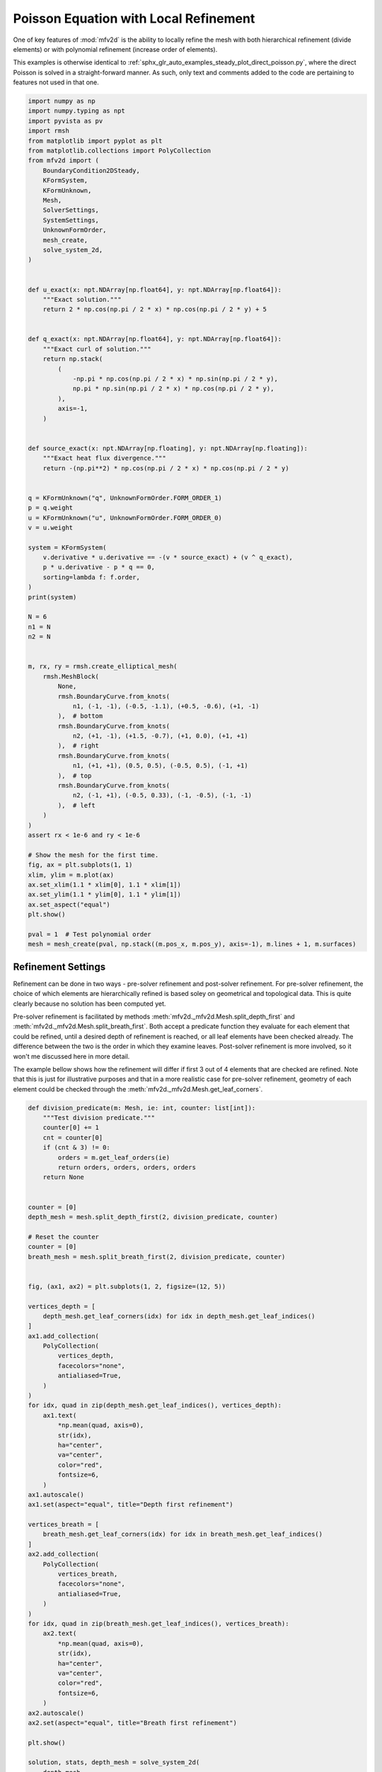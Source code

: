 
.. DO NOT EDIT.
.. THIS FILE WAS AUTOMATICALLY GENERATED BY SPHINX-GALLERY.
.. TO MAKE CHANGES, EDIT THE SOURCE PYTHON FILE:
.. "auto_examples/steady/plot_direct_poisson_refined_pre.py"
.. LINE NUMBERS ARE GIVEN BELOW.

.. only:: html

    .. note::
        :class: sphx-glr-download-link-note

        :ref:`Go to the end <sphx_glr_download_auto_examples_steady_plot_direct_poisson_refined_pre.py>`
        to download the full example code.

.. rst-class:: sphx-glr-example-title

.. _sphx_glr_auto_examples_steady_plot_direct_poisson_refined_pre.py:


Poisson Equation with Local Refinement
======================================

One of key features of :mod:`mfv2d` is the ability to locally refine the mesh with
both hierarchical refinement (divide elements) or with polynomial refinement
(increase order of elements).

This examples is otherwise identical to :ref:`sphx_glr_auto_examples_steady_plot_direct_poisson.py`,
where the direct Poisson is solved in a straight-forward manner. As such, only
text and comments added to the code are pertaining to features not used in that one.

.. GENERATED FROM PYTHON SOURCE LINES 14-103

.. code-block:: Python


    import numpy as np
    import numpy.typing as npt
    import pyvista as pv
    import rmsh
    from matplotlib import pyplot as plt
    from matplotlib.collections import PolyCollection
    from mfv2d import (
        BoundaryCondition2DSteady,
        KFormSystem,
        KFormUnknown,
        Mesh,
        SolverSettings,
        SystemSettings,
        UnknownFormOrder,
        mesh_create,
        solve_system_2d,
    )


    def u_exact(x: npt.NDArray[np.float64], y: npt.NDArray[np.float64]):
        """Exact solution."""
        return 2 * np.cos(np.pi / 2 * x) * np.cos(np.pi / 2 * y) + 5


    def q_exact(x: npt.NDArray[np.float64], y: npt.NDArray[np.float64]):
        """Exact curl of solution."""
        return np.stack(
            (
                -np.pi * np.cos(np.pi / 2 * x) * np.sin(np.pi / 2 * y),
                np.pi * np.sin(np.pi / 2 * x) * np.cos(np.pi / 2 * y),
            ),
            axis=-1,
        )


    def source_exact(x: npt.NDArray[np.floating], y: npt.NDArray[np.floating]):
        """Exact heat flux divergence."""
        return -(np.pi**2) * np.cos(np.pi / 2 * x) * np.cos(np.pi / 2 * y)


    q = KFormUnknown("q", UnknownFormOrder.FORM_ORDER_1)
    p = q.weight
    u = KFormUnknown("u", UnknownFormOrder.FORM_ORDER_0)
    v = u.weight

    system = KFormSystem(
        v.derivative * u.derivative == -(v * source_exact) + (v ^ q_exact),
        p * u.derivative - p * q == 0,
        sorting=lambda f: f.order,
    )
    print(system)

    N = 6
    n1 = N
    n2 = N


    m, rx, ry = rmsh.create_elliptical_mesh(
        rmsh.MeshBlock(
            None,
            rmsh.BoundaryCurve.from_knots(
                n1, (-1, -1), (-0.5, -1.1), (+0.5, -0.6), (+1, -1)
            ),  # bottom
            rmsh.BoundaryCurve.from_knots(
                n2, (+1, -1), (+1.5, -0.7), (+1, 0.0), (+1, +1)
            ),  # right
            rmsh.BoundaryCurve.from_knots(
                n1, (+1, +1), (0.5, 0.5), (-0.5, 0.5), (-1, +1)
            ),  # top
            rmsh.BoundaryCurve.from_knots(
                n2, (-1, +1), (-0.5, 0.33), (-1, -0.5), (-1, -1)
            ),  # left
        )
    )
    assert rx < 1e-6 and ry < 1e-6

    # Show the mesh for the first time.
    fig, ax = plt.subplots(1, 1)
    xlim, ylim = m.plot(ax)
    ax.set_xlim(1.1 * xlim[0], 1.1 * xlim[1])
    ax.set_ylim(1.1 * ylim[0], 1.1 * ylim[1])
    ax.set_aspect("equal")
    plt.show()

    pval = 1  # Test polynomial order
    mesh = mesh_create(pval, np.stack((m.pos_x, m.pos_y), axis=-1), m.lines + 1, m.surfaces)





.. image-sg:: /auto_examples/steady/images/sphx_glr_plot_direct_poisson_refined_pre_001.png
   :alt: plot direct poisson refined pre
   :srcset: /auto_examples/steady/images/sphx_glr_plot_direct_poisson_refined_pre_001.png
   :class: sphx-glr-single-img


.. rst-class:: sphx-glr-script-out

 .. code-block:: none

    [u(0*)]^T  ([(E(1, 0))^T @ M(0) @ E(1, 0) |         0]  [u(0)]   [-1 * <u, source_exact> + <u, q_exact>])
    [q(1*)]    ([              M(1) @ E(1, 0) | -1 * M(1)]  [q(1)] = [                                    0])




.. GENERATED FROM PYTHON SOURCE LINES 104-124

Refinement Settings
-------------------

Refinement can be done in two ways - pre-solver refinement and post-solver refinement.
For pre-solver refinement, the choice of which elements are hierarchically refined is
based soley on geometrical and topological data. This is quite clearly because no
solution has been computed yet.

Pre-solver refinement is facilitated by methods
:meth:`mfv2d._mfv2d.Mesh.split_depth_first` and
:meth:`mfv2d._mfv2d.Mesh.split_breath_first`. Both accept a predicate function they
evaluate for each element that could be refined, until a desired depth of refinement
is reached, or all leaf elements have been checked already. The difference between the
two is the order in which they examine leaves. Post-solver refinement is more involved,
so it won't me discussed here in more detail.

The example bellow shows how the refinement will differ if first 3 out of 4 elements
that are checked are refined. Note that this is just for illustrative purposes and
that in a more realistic case for pre-solver refinement, geometry of each element
could be checked through the :meth:`mfv2d._mfv2d.Mesh.get_leaf_corners`.

.. GENERATED FROM PYTHON SOURCE LINES 125-291

.. code-block:: Python



    def division_predicate(m: Mesh, ie: int, counter: list[int]):
        """Test division predicate."""
        counter[0] += 1
        cnt = counter[0]
        if (cnt & 3) != 0:
            orders = m.get_leaf_orders(ie)
            return orders, orders, orders, orders
        return None


    counter = [0]
    depth_mesh = mesh.split_depth_first(2, division_predicate, counter)

    # Reset the counter
    counter = [0]
    breath_mesh = mesh.split_breath_first(2, division_predicate, counter)


    fig, (ax1, ax2) = plt.subplots(1, 2, figsize=(12, 5))

    vertices_depth = [
        depth_mesh.get_leaf_corners(idx) for idx in depth_mesh.get_leaf_indices()
    ]
    ax1.add_collection(
        PolyCollection(
            vertices_depth,
            facecolors="none",
            antialiased=True,
        )
    )
    for idx, quad in zip(depth_mesh.get_leaf_indices(), vertices_depth):
        ax1.text(
            *np.mean(quad, axis=0),
            str(idx),
            ha="center",
            va="center",
            color="red",
            fontsize=6,
        )
    ax1.autoscale()
    ax1.set(aspect="equal", title="Depth first refinement")

    vertices_breath = [
        breath_mesh.get_leaf_corners(idx) for idx in breath_mesh.get_leaf_indices()
    ]
    ax2.add_collection(
        PolyCollection(
            vertices_breath,
            facecolors="none",
            antialiased=True,
        )
    )
    for idx, quad in zip(breath_mesh.get_leaf_indices(), vertices_breath):
        ax2.text(
            *np.mean(quad, axis=0),
            str(idx),
            ha="center",
            va="center",
            color="red",
            fontsize=6,
        )
    ax2.autoscale()
    ax2.set(aspect="equal", title="Breath first refinement")

    plt.show()

    solution, stats, depth_mesh = solve_system_2d(
        depth_mesh,
        system_settings=SystemSettings(
            system,
            boundary_conditions=[
                BoundaryCondition2DSteady(u, depth_mesh.boundary_indices, u_exact)
            ],
        ),
        solver_settings=SolverSettings(absolute_tolerance=1e-10, relative_tolerance=0),
        print_residual=False,
        recon_order=25,
    )


    sol: pv.UnstructuredGrid = solution[-1]
    pv.set_plot_theme("document")
    plotter = pv.Plotter(shape=(1, 3), window_size=(1600, 800), off_screen=True)

    edges = sol.extract_all_edges()
    plotter.subplot(0, 0)
    plotter.add_mesh(sol.copy(), scalars=u.label, show_scalar_bar=True)
    plotter.add_mesh(edges, color="black")
    plotter.add_text("Computed")
    plotter.view_xy()

    sol.point_data["u_exact"] = u_exact(sol.points[:, 0], sol.points[:, 1])
    plotter.subplot(0, 1)
    plotter.add_mesh(sol.copy(), scalars="u_exact", show_scalar_bar=True)
    plotter.add_mesh(edges, color="black")
    plotter.add_text("Exact")
    plotter.view_xy()

    # Error at strong BCs is ~10^{-30}, so make sure to add this
    # value, otherwise it will ruin the colormap scale.
    sol.point_data["abs_error"] = (
        np.abs(sol.point_data["u_exact"] - sol.point_data[u.label]) + 1e-4
    )
    plotter.subplot(0, 2)
    plotter.add_mesh(sol.copy(), scalars="abs_error", show_scalar_bar=True, log_scale=True)
    plotter.add_mesh(edges, color="black")
    plotter.add_text("Absolute Error")
    plotter.view_xy()

    #
    # Computing the Results
    # ---------------------
    #
    # Just as was done for the un-refined result, here :math:`L^2` and :math:`H^1` errors
    # are computed.
    #

    p_vals = np.arange(1, 7)
    h1_err = np.zeros(p_vals.size)
    l2_err = np.zeros(p_vals.size)


    for ip, pval in enumerate(p_vals):
        base_mesh = mesh_create(
            pval, np.stack((m.pos_x, m.pos_y), axis=-1), m.lines + 1, m.surfaces
        )

        def refine_test(m: Mesh, i: int):
            """Check if element should be refined."""
            corners = m.get_leaf_corners(i)
            if np.any(np.linalg.norm(corners, axis=-1) > 0.5):
                order = m.get_leaf_orders(i)
                return order, order, order, order
            # Do not refine
            return None

        mesh = base_mesh.split_depth_first(2, refine_test)

        solution, stats, mesh = solve_system_2d(
            mesh,
            system_settings=SystemSettings(
                system,
                boundary_conditions=[
                    BoundaryCondition2DSteady(u, mesh.boundary_indices, u_exact)
                ],
            ),
            solver_settings=SolverSettings(absolute_tolerance=1e-10, relative_tolerance=0),
            print_residual=False,
            recon_order=25,
        )

        sol = solution[-1]
        sol.point_data["u_err2"] = (
            sol.point_data["u"] - u_exact(sol.points[:, 0], sol.points[:, 1])
        ) ** 2
        sol.point_data["q_err2"] = np.linalg.norm(
            sol.point_data["q"] - q_exact(sol.points[:, 0], sol.points[:, 1]), axis=-1
        )

        total_error = sol.integrate_data()
        h1_err[ip] = total_error.point_data["q_err2"][0]
        l2_err[ip] = np.sqrt(total_error.point_data["u_err2"][0])
        print(f"Finished {pval=:d}")




.. image-sg:: /auto_examples/steady/images/sphx_glr_plot_direct_poisson_refined_pre_002.png
   :alt: Depth first refinement, Breath first refinement
   :srcset: /auto_examples/steady/images/sphx_glr_plot_direct_poisson_refined_pre_002.png
   :class: sphx-glr-single-img

.. image-sg:: /auto_examples/steady/images/sphx_glr_plot_direct_poisson_refined_pre_003.png
   :alt: plot direct poisson refined pre
   :srcset: /auto_examples/steady/images/sphx_glr_plot_direct_poisson_refined_pre_003.png
   :class: sphx-glr-single-img


.. rst-class:: sphx-glr-script-out

 .. code-block:: none

    Finished pval=1
    Finished pval=2
    Finished pval=3
    Finished pval=4
    Finished pval=5
    Finished pval=6




.. GENERATED FROM PYTHON SOURCE LINES 292-295

Results in :math:`H^1` Norm
---------------------------


.. GENERATED FROM PYTHON SOURCE LINES 295-319

.. code-block:: Python


    k1, k0 = np.polyfit((p_vals), np.log(h1_err), 1)
    k1, k0 = np.exp(k1), np.exp(k0)

    print(f"Solution converges with p as: {k0:.3g} * ({k1:.3g}) ** p in H1")
    plt.figure()

    plt.scatter(p_vals, h1_err)
    plt.semilogy(
        p_vals,
        k0 * k1**p_vals,
        label=f"${k0:.3g} \\cdot \\left( {{{k1:+.3g}}}^p \\right)$",
        linestyle="dashed",
    )
    plt.gca().set(
        xlabel="$p$",
        ylabel="$\\left|\\left| \\nabla \\ times u - \\nabla \\times \\bar{u}"
        " \\right|\\right|$",
        yscale="log",
    )
    plt.legend()
    plt.grid()
    plt.show()




.. image-sg:: /auto_examples/steady/images/sphx_glr_plot_direct_poisson_refined_pre_004.png
   :alt: plot direct poisson refined pre
   :srcset: /auto_examples/steady/images/sphx_glr_plot_direct_poisson_refined_pre_004.png
   :class: sphx-glr-single-img


.. rst-class:: sphx-glr-script-out

 .. code-block:: none

    Solution converges with p as: 20.1 * (0.0277) ** p in H1




.. GENERATED FROM PYTHON SOURCE LINES 320-323

Results in :math:`L^2` Norm
---------------------------


.. GENERATED FROM PYTHON SOURCE LINES 323-345

.. code-block:: Python


    k1, k0 = np.polyfit((p_vals), np.log(l2_err), 1)
    k1, k0 = np.exp(k1), np.exp(k0)

    print(f"Solution converges with p as: {k0:.3g} * ({k1:.3g}) ** p in L2")
    plt.figure()

    plt.scatter(p_vals, l2_err)
    plt.semilogy(
        p_vals,
        k0 * k1**p_vals,
        label=f"${k0:.3g} \\cdot \\left( {{{k1:+.3g}}}^p \\right)$",
        linestyle="dashed",
    )
    plt.gca().set(
        xlabel="$p$",
        ylabel="$\\left|\\left| u - \\bar{u} \\right|\\right|$",
        yscale="log",
    )
    plt.legend()
    plt.grid()
    plt.show()



.. image-sg:: /auto_examples/steady/images/sphx_glr_plot_direct_poisson_refined_pre_005.png
   :alt: plot direct poisson refined pre
   :srcset: /auto_examples/steady/images/sphx_glr_plot_direct_poisson_refined_pre_005.png
   :class: sphx-glr-single-img


.. rst-class:: sphx-glr-script-out

 .. code-block:: none

    Solution converges with p as: 1.19 * (0.0261) ** p in L2





.. rst-class:: sphx-glr-timing

   **Total running time of the script:** (0 minutes 12.568 seconds)


.. _sphx_glr_download_auto_examples_steady_plot_direct_poisson_refined_pre.py:

.. only:: html

  .. container:: sphx-glr-footer sphx-glr-footer-example

    .. container:: sphx-glr-download sphx-glr-download-jupyter

      :download:`Download Jupyter notebook: plot_direct_poisson_refined_pre.ipynb <plot_direct_poisson_refined_pre.ipynb>`

    .. container:: sphx-glr-download sphx-glr-download-python

      :download:`Download Python source code: plot_direct_poisson_refined_pre.py <plot_direct_poisson_refined_pre.py>`

    .. container:: sphx-glr-download sphx-glr-download-zip

      :download:`Download zipped: plot_direct_poisson_refined_pre.zip <plot_direct_poisson_refined_pre.zip>`


.. only:: html

 .. rst-class:: sphx-glr-signature

    `Gallery generated by Sphinx-Gallery <https://sphinx-gallery.github.io>`_
